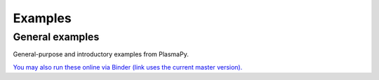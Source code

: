 Examples
========


.. _general_examples:

General examples
----------------

General-purpose and introductory examples from PlasmaPy.

`You may also run these online via Binder (link uses the current master version). <https://mybinder.org/v2/gh/PlasmaPy/PlasmaPy/master?filepath=plasmapy/docs/notebooks>`_

.. nbgallery::
    :caption: Examples
    :name: example-gallery
    :glob:
    :reversed:

    notebooks/*
